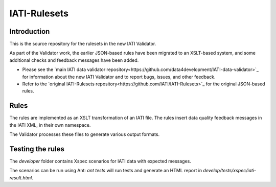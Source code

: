 IATI-Rulesets
^^^^^^^^^^^^^

.. image:: https://travis-ci.org/data4development/IATI-Rulesets.svg?branch=migrate-to-xslt-rules
    :target: https://travis-ci.org/data4development/IATI-Rulesets
.. image:: https://img.shields.io/badge/license-MIT-blue.svg
    :target: https://github.com/IATI/IATI-Rulesets/blob/version-2.01/LICENSE

Introduction
============

This is the source repository for the rulesets in the new IATI Validator.

As part of the Validator work, the earlier JSON-based rules have been migrated to an XSLT-based system,
and some additional checks and feedback messages have been added.

* Please see the `main IATI data validator repository<https://github.com/data4development/IATI-data-validator>`_
  for information about the new IATI Validator and to report bugs, issues, and other feedback.
* Refer to the `original IATI-Rulesets repository<https://github.com/IATI/IATI-Rulesets>`_ for the original JSON-based rules.

Rules
=====

The rules are implemented as an XSLT transformation of an IATI file. The rules insert data quality feedback messages in the IATI XML, in their own namespace.

The Validator processes these files to generate various output formats. 

Testing the rules
=================

The `developer` folder contains Xspec scenarios for IATI data with expected messages.

The scenarios can be run using Ant: `ant tests` will run tests and generate an HTML report in `develop/tests/xspec/iati-result.html`.
